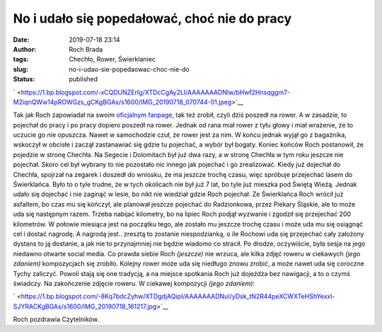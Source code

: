 No i udało się popedałować, choć nie do pracy
#############################################
:date: 2019-07-18 23:14
:author: Roch Brada
:tags: Chechło, Rower, Świerklaniec
:slug: no-i-udao-sie-popedaowac-choc-nie-do
:status: published

.. raw:: html

   <div class="separator" style="clear: both; text-align: center;">

` <https://1.bp.blogspot.com/-xCQDUNZErIg/XTDcCgAy2LI/AAAAAAADNlw/bHwf2Hnsqggm7-M2iqnQWw14pROWGzs_gCKgBGAs/s1600/IMG_20190718_070744-01.jpeg>`__

.. raw:: html

   </div>

Tak jak Roch zapowiadał na swoim `oficjalnym fanpage <https://www.facebook.com/pedalydwa/>`__, tak też zrobił, czyli dziś poszedł na rower. A w zasadzie, to pojechał do pracy i po pracy dopiero poszedł na rower. Jednak od rana miał rower z tyłu głowy i miał wrażenie, że to uczucie go nie opuszcza. Nawet w samochodzie czuł, że rower jest za nim. W końcu jednak wyjął go z bagażnika, wskoczył w obcisłe i zaczął zastanawiać się gdzie tu pojechać, a wybór był bogaty. Koniec końców Roch postanowił, że pojedzie w stronę Chechła. Na Segecie i Dolomitach był już dwa razy, a w stronę Chechła w tym roku jeszcze nie pojechał. Skoro cel był wybrany to nie pozostało nic innego jak pojechać i go zrealizować.
Kiedy już dojechał do Chechła, spojrzał na zegarek i doszedł do wniosku, że ma jeszcze trochę czasu, więc spróbuje przejechać lasem do Świerklańca. Było to o tyle trudne, że w tych okolicach nie był już 7 lat, bo tyle już mieszka pod Świętą Wieżą. Jednak udało się dojechać i nie zaginąć w lesie, bo nikt nie wiedział gdzie Roch pojechał. Ze Świerklańca Roch wrócił już asfaltem, bo czas mu się kończył, ale planował jeszcze pojechać do Radzionkowa, przez Piekary Śląskie, ale to może uda się następnym razem.
Trzeba nabijać kilometry, bo na lipiec Roch podjął wyzwanie i zgodził się przejechać 200 kilometrów. W połowie miesiąca jest na początku tego, ale zostało mu jeszcze trochę czasu i może uda mu się osiągnąć cel i dostać nagrodę. A nagrodą jest.. zresztą to zostanie niespodzianką, o ile Rochowi uda się przejechać cały założony dystans to ją dostanie, a jak nie to przynajmniej nie będzie wiadomo co stracił.
Po drodze, oczywiście, była sesja na jego niedawno otwarte social media. Co prawda siebie Roch *(jeszcze)* nie wrzuca, ale kilka zdjęć roweru w ciekawych *(jego zdaniem)* kompozycjach się zrobiło. Kolejny rower może uda się niedługo znowu zrobić, a może nawet uda się coroczne Tychy zaliczyć. Powoli stają się one tradycją, a na miejsce spotkania Roch już dojeżdża bez nawigacji, a to o czymś świadczy. Na zakończenie zdjęcie roweru. W ciekawej kompozycji *(jego zdaniem)*:

.. raw:: html

   <div class="separator" style="clear: both; text-align: center;">

` <https://1.bp.blogspot.com/-8Kq7bdcZyhw/XTDgdjAQipI/AAAAAAADNuI/yDsk_tN2R44peXCWXTeHShYexxl-SJYRACKgBGAs/s1600/IMG_20190718_161217.jpg>`__

.. raw:: html

   </div>

Roch pozdrawia Czytelników.

.. raw:: html

   </p>

